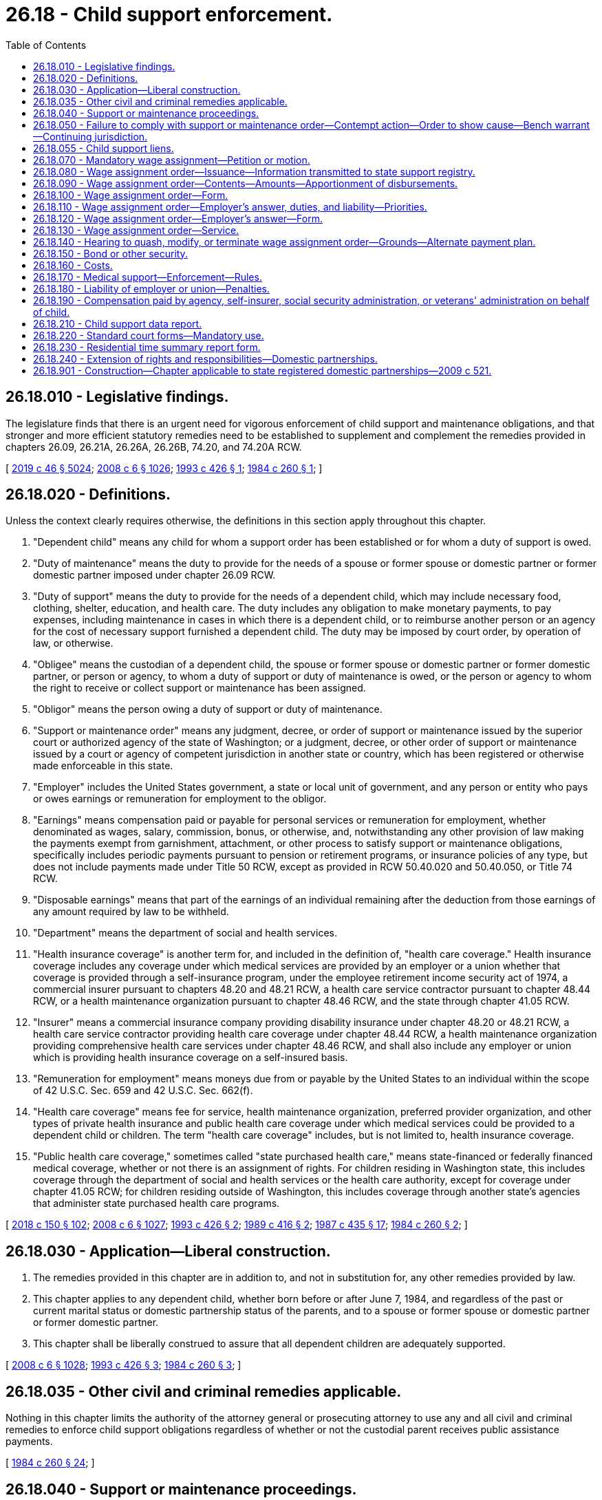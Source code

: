 = 26.18 - Child support enforcement.
:toc:

== 26.18.010 - Legislative findings.
The legislature finds that there is an urgent need for vigorous enforcement of child support and maintenance obligations, and that stronger and more efficient statutory remedies need to be established to supplement and complement the remedies provided in chapters 26.09, 26.21A, 26.26A, 26.26B, 74.20, and 74.20A RCW.

[ http://lawfilesext.leg.wa.gov/biennium/2019-20/Pdf/Bills/Session%20Laws/Senate/5333-S.SL.pdf?cite=2019%20c%2046%20§%205024[2019 c 46 § 5024]; http://lawfilesext.leg.wa.gov/biennium/2007-08/Pdf/Bills/Session%20Laws/House/3104-S2.SL.pdf?cite=2008%20c%206%20§%201026[2008 c 6 § 1026]; http://lawfilesext.leg.wa.gov/biennium/1993-94/Pdf/Bills/Session%20Laws/House/1760-S.SL.pdf?cite=1993%20c%20426%20§%201[1993 c 426 § 1]; http://leg.wa.gov/CodeReviser/documents/sessionlaw/1984c260.pdf?cite=1984%20c%20260%20§%201[1984 c 260 § 1]; ]

== 26.18.020 - Definitions.
Unless the context clearly requires otherwise, the definitions in this section apply throughout this chapter.

. "Dependent child" means any child for whom a support order has been established or for whom a duty of support is owed.

. "Duty of maintenance" means the duty to provide for the needs of a spouse or former spouse or domestic partner or former domestic partner imposed under chapter 26.09 RCW.

. "Duty of support" means the duty to provide for the needs of a dependent child, which may include necessary food, clothing, shelter, education, and health care. The duty includes any obligation to make monetary payments, to pay expenses, including maintenance in cases in which there is a dependent child, or to reimburse another person or an agency for the cost of necessary support furnished a dependent child. The duty may be imposed by court order, by operation of law, or otherwise.

. "Obligee" means the custodian of a dependent child, the spouse or former spouse or domestic partner or former domestic partner, or person or agency, to whom a duty of support or duty of maintenance is owed, or the person or agency to whom the right to receive or collect support or maintenance has been assigned.

. "Obligor" means the person owing a duty of support or duty of maintenance.

. "Support or maintenance order" means any judgment, decree, or order of support or maintenance issued by the superior court or authorized agency of the state of Washington; or a judgment, decree, or other order of support or maintenance issued by a court or agency of competent jurisdiction in another state or country, which has been registered or otherwise made enforceable in this state.

. "Employer" includes the United States government, a state or local unit of government, and any person or entity who pays or owes earnings or remuneration for employment to the obligor.

. "Earnings" means compensation paid or payable for personal services or remuneration for employment, whether denominated as wages, salary, commission, bonus, or otherwise, and, notwithstanding any other provision of law making the payments exempt from garnishment, attachment, or other process to satisfy support or maintenance obligations, specifically includes periodic payments pursuant to pension or retirement programs, or insurance policies of any type, but does not include payments made under Title 50 RCW, except as provided in RCW 50.40.020 and 50.40.050, or Title 74 RCW.

. "Disposable earnings" means that part of the earnings of an individual remaining after the deduction from those earnings of any amount required by law to be withheld.

. "Department" means the department of social and health services.

. "Health insurance coverage" is another term for, and included in the definition of, "health care coverage." Health insurance coverage includes any coverage under which medical services are provided by an employer or a union whether that coverage is provided through a self-insurance program, under the employee retirement income security act of 1974, a commercial insurer pursuant to chapters 48.20 and 48.21 RCW, a health care service contractor pursuant to chapter 48.44 RCW, or a health maintenance organization pursuant to chapter 48.46 RCW, and the state through chapter 41.05 RCW.

. "Insurer" means a commercial insurance company providing disability insurance under chapter 48.20 or 48.21 RCW, a health care service contractor providing health care coverage under chapter 48.44 RCW, a health maintenance organization providing comprehensive health care services under chapter 48.46 RCW, and shall also include any employer or union which is providing health insurance coverage on a self-insured basis.

. "Remuneration for employment" means moneys due from or payable by the United States to an individual within the scope of 42 U.S.C. Sec. 659 and 42 U.S.C. Sec. 662(f).

. "Health care coverage" means fee for service, health maintenance organization, preferred provider organization, and other types of private health insurance and public health care coverage under which medical services could be provided to a dependent child or children. The term "health care coverage" includes, but is not limited to, health insurance coverage.

. "Public health care coverage," sometimes called "state purchased health care," means state-financed or federally financed medical coverage, whether or not there is an assignment of rights. For children residing in Washington state, this includes coverage through the department of social and health services or the health care authority, except for coverage under chapter 41.05 RCW; for children residing outside of Washington, this includes coverage through another state's agencies that administer state purchased health care programs.

[ http://lawfilesext.leg.wa.gov/biennium/2017-18/Pdf/Bills/Session%20Laws/Senate/6334-S.SL.pdf?cite=2018%20c%20150%20§%20102[2018 c 150 § 102]; http://lawfilesext.leg.wa.gov/biennium/2007-08/Pdf/Bills/Session%20Laws/House/3104-S2.SL.pdf?cite=2008%20c%206%20§%201027[2008 c 6 § 1027]; http://lawfilesext.leg.wa.gov/biennium/1993-94/Pdf/Bills/Session%20Laws/House/1760-S.SL.pdf?cite=1993%20c%20426%20§%202[1993 c 426 § 2]; http://leg.wa.gov/CodeReviser/documents/sessionlaw/1989c416.pdf?cite=1989%20c%20416%20§%202[1989 c 416 § 2]; http://leg.wa.gov/CodeReviser/documents/sessionlaw/1987c435.pdf?cite=1987%20c%20435%20§%2017[1987 c 435 § 17]; http://leg.wa.gov/CodeReviser/documents/sessionlaw/1984c260.pdf?cite=1984%20c%20260%20§%202[1984 c 260 § 2]; ]

== 26.18.030 - Application—Liberal construction.
. The remedies provided in this chapter are in addition to, and not in substitution for, any other remedies provided by law.

. This chapter applies to any dependent child, whether born before or after June 7, 1984, and regardless of the past or current marital status or domestic partnership status of the parents, and to a spouse or former spouse or domestic partner or former domestic partner.

. This chapter shall be liberally construed to assure that all dependent children are adequately supported.

[ http://lawfilesext.leg.wa.gov/biennium/2007-08/Pdf/Bills/Session%20Laws/House/3104-S2.SL.pdf?cite=2008%20c%206%20§%201028[2008 c 6 § 1028]; http://lawfilesext.leg.wa.gov/biennium/1993-94/Pdf/Bills/Session%20Laws/House/1760-S.SL.pdf?cite=1993%20c%20426%20§%203[1993 c 426 § 3]; http://leg.wa.gov/CodeReviser/documents/sessionlaw/1984c260.pdf?cite=1984%20c%20260%20§%203[1984 c 260 § 3]; ]

== 26.18.035 - Other civil and criminal remedies applicable.
Nothing in this chapter limits the authority of the attorney general or prosecuting attorney to use any and all civil and criminal remedies to enforce child support obligations regardless of whether or not the custodial parent receives public assistance payments.

[ http://leg.wa.gov/CodeReviser/documents/sessionlaw/1984c260.pdf?cite=1984%20c%20260%20§%2024[1984 c 260 § 24]; ]

== 26.18.040 - Support or maintenance proceedings.
. A proceeding to enforce a duty of support or maintenance is commenced:

.. By filing a petition for an original action; or

.. By motion in an existing action or under an existing cause number.

. Venue for the action is in the superior court of the county where the dependent child resides or is present, where the obligor or obligee resides, or where the prior support or maintenance order was entered. The petition or motion may be filed by the obligee, the state, or any agency providing care or support to the dependent child. A filing fee shall not be assessed in cases brought on behalf of the state of Washington.

. The court retains continuing jurisdiction under this chapter until all duties of either support or maintenance, or both, of the obligor, including arrearages, have been satisfied.

[ http://lawfilesext.leg.wa.gov/biennium/2007-08/Pdf/Bills/Session%20Laws/House/3104-S2.SL.pdf?cite=2008%20c%206%20§%201029[2008 c 6 § 1029]; http://lawfilesext.leg.wa.gov/biennium/1993-94/Pdf/Bills/Session%20Laws/House/1760-S.SL.pdf?cite=1993%20c%20426%20§%204[1993 c 426 § 4]; http://leg.wa.gov/CodeReviser/documents/sessionlaw/1984c260.pdf?cite=1984%20c%20260%20§%204[1984 c 260 § 4]; ]

== 26.18.050 - Failure to comply with support or maintenance order—Contempt action—Order to show cause—Bench warrant—Continuing jurisdiction.
. If an obligor fails to comply with a support or maintenance order, a petition or motion may be filed without notice under RCW 26.18.040 to initiate a contempt action as provided in chapter 7.21 RCW. If the court finds there is reasonable cause to believe the obligor has failed to comply with a support or maintenance order, the court may issue an order to show cause requiring the obligor to appear at a certain time and place for a hearing, at which time the obligor may appear to show cause why the relief requested should not be granted. A copy of the petition or motion shall be served on the obligor along with the order to show cause.

. Service of the order to show cause shall be by personal service, or in the manner provided in the civil rules of superior court or applicable statute.

. If the order to show cause served upon the obligor included a warning that an arrest warrant could be issued for failure to appear, the court may issue a bench warrant for the arrest of the obligor if the obligor fails to appear on the return date provided in the order.

. If the obligor contends at the hearing that he or she lacked the means to comply with the support or maintenance order, the obligor shall establish that he or she exercised due diligence in seeking employment, in conserving assets, or otherwise in rendering himself or herself able to comply with the court's order.

. As provided in RCW 26.18.040, the court retains continuing jurisdiction under this chapter and may use a contempt action to enforce a support or maintenance order until the obligor satisfies all duties of support, including arrearages, that accrued pursuant to the support or maintenance order.

[ http://lawfilesext.leg.wa.gov/biennium/2007-08/Pdf/Bills/Session%20Laws/House/3104-S2.SL.pdf?cite=2008%20c%206%20§%201030[2008 c 6 § 1030]; http://lawfilesext.leg.wa.gov/biennium/1993-94/Pdf/Bills/Session%20Laws/House/1760-S.SL.pdf?cite=1993%20c%20426%20§%205[1993 c 426 § 5]; http://leg.wa.gov/CodeReviser/documents/sessionlaw/1989c373.pdf?cite=1989%20c%20373%20§%2022[1989 c 373 § 22]; http://leg.wa.gov/CodeReviser/documents/sessionlaw/1984c260.pdf?cite=1984%20c%20260%20§%205[1984 c 260 § 5]; ]

== 26.18.055 - Child support liens.
Child support debts, not paid when due, become liens by operation of law against all property of the debtor with priority of a secured creditor. This lien shall be separate and apart from, and in addition to, any other lien created by, or provided for, in this title. The lien attaches to all real and personal property of the debtor on the date of filing with the county auditor of the county in which the property is located. Liens filed by other states or jurisdictions that comply with the procedural rules for filing liens under chapter 65.04 RCW shall be accorded full faith and credit and are enforceable without judicial notice or hearing.

[ http://lawfilesext.leg.wa.gov/biennium/1999-00/Pdf/Bills/Session%20Laws/House/2579.SL.pdf?cite=2000%20c%2086%20§%201[2000 c 86 § 1]; http://lawfilesext.leg.wa.gov/biennium/1997-98/Pdf/Bills/Session%20Laws/House/3901.SL.pdf?cite=1997%20c%2058%20§%20942[1997 c 58 § 942]; ]

== 26.18.070 - Mandatory wage assignment—Petition or motion.
. A petition or motion seeking a mandatory wage assignment in an action under RCW 26.18.040 may be filed by an obligee if the obligor is:

.. Subject to a support order allowing immediate income withholding; or

.. More than fifteen days past due in child support or maintenance payments in an amount equal to or greater than the obligation payable for one month.

. The petition or motion shall include a sworn statement by the obligee, stating the facts authorizing the issuance of the wage assignment order, including:

.. That the obligor, stating his or her name and residence, is:

... Subject to a support order allowing immediate income withholding; or

... More than fifteen days past due in child support or maintenance payments in an amount equal to or greater than the obligation payable for one month;

.. A description of the terms of the order requiring payment of support or maintenance, and the amount past due, if any;

.. The name and address of the obligor's employer;

.. That notice by personal service or any form of mail requiring a return receipt, has been provided to the obligor at least fifteen days prior to the obligee seeking a mandatory wage assignment, unless the order for support or maintenance states that the obligee may seek a mandatory wage assignment without notice to the obligor; and

.. In cases not filed by the state, whether the obligee has received public assistance from any source and, if the obligee has received public assistance, that the department of social and health services has been notified in writing of the pending action.

. If the court in which a mandatory wage assignment is sought does not already have a copy of the support or maintenance order in the court file, then the obligee shall attach a copy of the support or maintenance order to the petition or motion seeking the wage assignment.

[ http://lawfilesext.leg.wa.gov/biennium/2007-08/Pdf/Bills/Session%20Laws/House/3104-S2.SL.pdf?cite=2008%20c%206%20§%201031[2008 c 6 § 1031]; http://lawfilesext.leg.wa.gov/biennium/1993-94/Pdf/Bills/Session%20Laws/House/2488-S.SL.pdf?cite=1994%20c%20230%20§%203[1994 c 230 § 3]; http://lawfilesext.leg.wa.gov/biennium/1993-94/Pdf/Bills/Session%20Laws/House/1760-S.SL.pdf?cite=1993%20c%20426%20§%206[1993 c 426 § 6]; http://leg.wa.gov/CodeReviser/documents/sessionlaw/1987c435.pdf?cite=1987%20c%20435%20§%2018[1987 c 435 § 18]; http://leg.wa.gov/CodeReviser/documents/sessionlaw/1984c260.pdf?cite=1984%20c%20260%20§%207[1984 c 260 § 7]; ]

== 26.18.080 - Wage assignment order—Issuance—Information transmitted to state support registry.
. Upon receipt of a petition or motion seeking a mandatory wage assignment that complies with RCW 26.18.070, the court shall issue a wage assignment order, as provided in RCW 26.18.100 and including the information required in RCW 26.18.090(1), directed to the employer, and commanding the employer to answer the order on the forms served with the order that comply with RCW 26.18.120 within twenty days after service of the order upon the employer.

. The clerk of the court shall forward a copy of the mandatory wage assignment order, a true and correct copy of the support orders in the court file, and a statement containing the obligee's address and social security number shall be forwarded to the Washington state support registry within five days of the entry of the order.

[ http://leg.wa.gov/CodeReviser/documents/sessionlaw/1987c435.pdf?cite=1987%20c%20435%20§%2019[1987 c 435 § 19]; http://leg.wa.gov/CodeReviser/documents/sessionlaw/1984c260.pdf?cite=1984%20c%20260%20§%208[1984 c 260 § 8]; ]

== 26.18.090 - Wage assignment order—Contents—Amounts—Apportionment of disbursements.
. The wage assignment order in RCW 26.18.080 shall include:

.. The maximum amount of current support or maintenance, if any, to be withheld from the obligor's earnings each month, or from each earnings disbursement; and

.. The total amount of the arrearage or reimbursement judgment previously entered by the court, if any, together with interest, if any.

. The total amount to be withheld from the obligor's earnings each month, or from each earnings disbursement, shall not exceed fifty percent of the disposable earnings of the obligor. If the amounts to be paid toward the arrearage are specified in the support or maintenance order, then the maximum amount to be withheld is the sum of: Either the current support or maintenance ordered, or both; and the amount ordered to be paid toward the arrearage, or fifty percent of the disposable earnings of the obligor, whichever is less.

. The provisions of RCW 6.27.150 do not apply to wage assignments for child support or maintenance authorized under this chapter, but fifty percent of the disposable earnings of the obligor are exempt, and may be disbursed to the obligor.

. If an obligor is subject to two or more attachments for child support on account of different obligees, the employer shall, if the nonexempt portion of the obligor's earnings is not sufficient to respond fully to all the attachments, apportion the obligor's nonexempt disposable earnings between or among the various obligees equally. Any obligee may seek a court order reapportioning the obligor's nonexempt disposable earnings upon notice to all interested obligees. Notice shall be by personal service, or in the manner provided by the civil rules of superior court or applicable statute.

. If an obligor is subject to two or more attachments for maintenance on account of different obligees, the employer shall, if the nonexempt portion of the obligor's earnings is not sufficient to respond fully to all the attachments, apportion the obligor's nonexempt disposable earnings between or among the various obligees equally. An obligee may seek a court order reapportioning the obligor's nonexempt disposable earnings upon notice to all interested obligees. Notice shall be by personal service, or in the manner provided by the civil rules of superior court or applicable statute.

[ http://lawfilesext.leg.wa.gov/biennium/2007-08/Pdf/Bills/Session%20Laws/House/3104-S2.SL.pdf?cite=2008%20c%206%20§%201032[2008 c 6 § 1032]; http://lawfilesext.leg.wa.gov/biennium/1993-94/Pdf/Bills/Session%20Laws/House/1760-S.SL.pdf?cite=1993%20c%20426%20§%207[1993 c 426 § 7]; http://leg.wa.gov/CodeReviser/documents/sessionlaw/1984c260.pdf?cite=1984%20c%20260%20§%209[1984 c 260 § 9]; ]

== 26.18.100 - Wage assignment order—Form.
The wage assignment order shall be substantially in the following form:

IN THE SUPERIOR COURT OF THESTATE OF WASHINGTON IN AND FOR THECOUNTY OF  . . . . . . . . .. . . . . . . . . . . . , ObligeeNo.  . . . . vs.  . . . . . . . . . . . . ,WAGE ASSIGNMENTObligorORDER. . . . . . . . . . . . , Employer THE STATE OF WASHINGTON TO: . . . . EmployerAND TO: . . . .Obligor

IN THE SUPERIOR COURT OF THE

STATE OF WASHINGTON IN AND FOR THE

COUNTY OF  . . . . . . . . .

. . . . . . . . . . . . ,

 

Obligee

No.  . . . .

 

vs.

 

 

. . . . . . . . . . . . ,

WAGE ASSIGNMENT

Obligor

ORDER

. . . . . . . . . . . . ,

 

Employer

 

THE STATE OF WASHINGTON TO: . . . .

 

Employer

AND TO: . . . .

Obligor

The above-named obligee claims that the above-named obligor is subject to a support order requiring immediate income withholding or is more than fifteen days past due in either child support or maintenance payments, or both, in an amount equal to or greater than the child support or maintenance payable for one month. The amount of the accrued child support or maintenance debt as of this date is . . . . . . dollars, the amount of arrearage payments specified in the support or maintenance order (if applicable) is . . . . . . dollars per . . . . . ., and the amount of the current and continuing support or maintenance obligation under the order is . . . . . . dollars per . . . . . .

You are hereby commanded to answer this order by filling in the attached form according to the instructions, and you must mail or deliver the original of the answer to the court, one copy to the Washington state support registry, one copy to the obligee or obligee's attorney, and one copy to the obligor within twenty days after service of this wage assignment order upon you.

If you possess any earnings or other remuneration for employment due and owing to the obligor, then you shall do as follows:

. Withhold from the obligor's earnings or remuneration each month, or from each regular earnings disbursement, the lesser of:

.. The sum of the accrued support or maintenance debt and the current support or maintenance obligation;

.. The sum of the specified arrearage payment amount and the current support or maintenance obligation; or

.. Fifty percent of the disposable earnings or remuneration of the obligor.

. The total amount withheld above is subject to the wage assignment order, and all other sums may be disbursed to the obligor.

. Upon receipt of this wage assignment order you shall make immediate deductions from the obligor's earnings or remuneration and remit to the Washington state support registry or other address specified below the proper amounts within five working days of each regular pay interval.

You shall continue to withhold the ordered amounts from nonexempt earnings or remuneration of the obligor until notified by:

.. The court that the wage assignment has been modified or terminated; or

.. The addressee specified in the wage assignment order under this section that the accrued child support or maintenance debt has been paid.

You shall promptly notify the court and the addressee specified in the wage assignment order under this section if and when the employee is no longer employed by you, or if the obligor no longer receives earnings or remuneration from you. If you no longer employ the employee, the wage assignment order shall remain in effect until you are no longer in possession of any earnings or remuneration owed to the employee.

You shall deliver the withheld earnings or remuneration to the Washington state support registry or other address stated below within five working days of each regular pay interval.

You shall deliver a copy of this order to the obligor as soon as is reasonably possible. This wage assignment order has priority over any other wage assignment or garnishment, except for another wage assignment or garnishment for child support or maintenance, or order to withhold or deliver under chapter 74.20A RCW.

WHETHER OR NOT YOU OWE ANYTHING TO THE OBLIGOR, YOUR FAILURE TO ANSWER AS REQUIRED MAY MAKE YOU LIABLE FOR THE AMOUNT OF SUPPORT MONEYS THAT SHOULD HAVE BEEN WITHHELD FROM THE OBLIGOR'S EARNINGS OR SUBJECT TO CONTEMPT OF COURT.

NOTICE TO OBLIGOR: YOU HAVE A RIGHT TO REQUEST A HEARING IN THE SUPERIOR COURT THAT ISSUED THIS WAGE ASSIGNMENT ORDER, TO REQUEST THAT THE COURT QUASH, MODIFY, OR TERMINATE THE WAGE ASSIGNMENT ORDER. REGARDLESS OF THE FACT THAT YOUR WAGES ARE BEING WITHHELD PURSUANT TO THIS ORDER, YOU MAY HAVE SUSPENDED OR NOT RENEWED A PROFESSIONAL, DRIVER'S, OR OTHER LICENSE IF YOU ACCRUE CHILD SUPPORT ARREARAGES TOTALING MORE THAN SIX MONTHS OF CHILD SUPPORT PAYMENTS OR FAIL TO MAKE PAYMENTS TOWARDS A SUPPORT ARREARAGE IN AN AMOUNT THAT EXCEEDS SIX MONTHS OF PAYMENTS.

DATED THIS . . . . day of . . . ., (year) . . . .

. . . .. . . .Obligee,or obligee's attorneyJudge/Court CommissionerSend withheld payments to:  . . . . . . . . . . . . . . . .

. . . .

. . . .

Obligee,

or obligee's attorney

Judge/Court Commissioner

Send withheld payments to:

 

 

. . . .

 

. . . .

 

. . . .

 

. . . .

[ http://lawfilesext.leg.wa.gov/biennium/2015-16/Pdf/Bills/Session%20Laws/House/2359-S.SL.pdf?cite=2016%20c%20202%20§%2024[2016 c 202 § 24]; http://lawfilesext.leg.wa.gov/biennium/2007-08/Pdf/Bills/Session%20Laws/House/3104-S2.SL.pdf?cite=2008%20c%206%20§%201033[2008 c 6 § 1033]; http://lawfilesext.leg.wa.gov/biennium/1997-98/Pdf/Bills/Session%20Laws/House/2732.SL.pdf?cite=1998%20c%2077%20§%201[1998 c 77 § 1]; http://lawfilesext.leg.wa.gov/biennium/1997-98/Pdf/Bills/Session%20Laws/House/1687-S2.SL.pdf?cite=1997%20c%20296%20§%2010[1997 c 296 § 10]; http://lawfilesext.leg.wa.gov/biennium/1997-98/Pdf/Bills/Session%20Laws/House/3901.SL.pdf?cite=1997%20c%2058%20§%20889[1997 c 58 § 889]; http://lawfilesext.leg.wa.gov/biennium/1993-94/Pdf/Bills/Session%20Laws/House/2488-S.SL.pdf?cite=1994%20c%20230%20§%204[1994 c 230 § 4]; http://lawfilesext.leg.wa.gov/biennium/1993-94/Pdf/Bills/Session%20Laws/House/1760-S.SL.pdf?cite=1993%20c%20426%20§%208[1993 c 426 § 8]; http://lawfilesext.leg.wa.gov/biennium/1991-92/Pdf/Bills/Session%20Laws/Senate/5120-S2.SL.pdf?cite=1991%20c%20367%20§%2020[1991 c 367 § 20]; http://leg.wa.gov/CodeReviser/documents/sessionlaw/1989c416.pdf?cite=1989%20c%20416%20§%2010[1989 c 416 § 10]; http://leg.wa.gov/CodeReviser/documents/sessionlaw/1987c435.pdf?cite=1987%20c%20435%20§%2020[1987 c 435 § 20]; http://leg.wa.gov/CodeReviser/documents/sessionlaw/1984c260.pdf?cite=1984%20c%20260%20§%2010[1984 c 260 § 10]; ]

== 26.18.110 - Wage assignment order—Employer's answer, duties, and liability—Priorities.
. An employer upon whom service of a wage assignment order has been made shall answer the order by sworn affidavit within twenty days after the date of service. The answer shall state whether the obligor is employed by or receives earnings or other remuneration from the employer, whether the employer will honor the wage assignment order, and whether there are either multiple child support or maintenance attachments, or both, against the obligor.

. If the employer possesses any earnings or remuneration due and owing to the obligor, the earnings subject to the wage assignment order shall be withheld immediately upon receipt of the wage assignment order. The withheld earnings shall be delivered to the Washington state support registry or, if the wage assignment order is to satisfy a duty of maintenance, to the addressee specified in the assignment within five working days of each regular pay interval.

. The employer shall continue to withhold the ordered amounts from nonexempt earnings or remuneration of the obligor until notified by:

.. The court that the wage assignment has been modified or terminated; or

.. The Washington state support registry or obligee that the accrued child support or maintenance debt has been paid, provided the wage assignment order contains the language set forth under RCW 26.18.100(3)(b). The employer shall promptly notify the addressee specified in the assignment when the employee is no longer employed. If the employer no longer employs the employee, the wage assignment order shall remain in effect for one year after the employee has left the employment or the employer has been in possession of any earnings or remuneration owed to the employee, whichever is later. The employer shall continue to hold the wage assignment order during that period. If the employee returns to the employer's employment during the one-year period the employer shall immediately begin to withhold the employee's earnings or remuneration according to the terms of the wage assignment order. If the employee has not returned within one year, the wage assignment shall cease to have effect at the expiration of the one-year period, unless the employer continues to owe remuneration for employment to the obligor.

. The employer may deduct a processing fee from the remainder of the employee's earnings after withholding under the wage assignment order, even if the remainder is exempt under RCW 26.18.090. The processing fee may not exceed (a) ten dollars for the first disbursement made by the employer to the Washington state support registry; and (b) one dollar for each subsequent disbursement to the clerk.

. An order for wage assignment for support for a dependent child entered under this chapter shall have priority over any other wage assignment or garnishment, except for another wage assignment or garnishment for child support, or order to withhold and deliver under chapter 74.20A RCW. An order for wage assignment for spousal maintenance entered under this chapter shall have priority over any other wage assignment or garnishment, except for a wage assignment, garnishment, or order to withhold and deliver under chapter 74.20A RCW for support of a dependent child, and except for another wage assignment or garnishment for maintenance.

. An employer who fails to withhold earnings as required by a wage assignment issued under this chapter may be held liable to the obligee for one hundred percent of the support or maintenance debt, or the amount of support or maintenance moneys that should have been withheld from the employee's earnings whichever is the lesser amount, if the employer:

.. Fails or refuses, after being served with a wage assignment order, to deduct and promptly remit from the unpaid earnings the amounts of money required in the order;

.. Fails or refuses to submit an answer to the notice of wage assignment after being served; or

.. Is unwilling to comply with the other requirements of this section.

Liability may be established in superior court. Awards in superior court shall include costs, interest under RCW 19.52.020 and 4.56.110, and reasonable attorneys' fees.

. No employer who complies with a wage assignment issued under this chapter may be liable to the employee for wrongful withholding.

. No employer may discharge, discipline, or refuse to hire an employee because of the entry or service of a wage assignment issued and executed under this chapter. If an employer discharges, disciplines, or refuses to hire an employee in violation of this section, the employee or person shall have a cause of action against the employer. The employer shall be liable for double the amount of damages suffered as a result of the violation and for costs and reasonable attorneys' fees, and shall be subject to a civil penalty of not more than two thousand five hundred dollars for each violation. The employer may also be ordered to hire, rehire, or reinstate the aggrieved individual.

. For wage assignments payable to the Washington state support registry, an employer may combine amounts withheld from various employees into a single payment to the Washington state support registry, if the payment includes a listing of the amounts attributable to each employee and other information as required by the registry.

. An employer shall deliver a copy of the wage assignment order to the obligor as soon as is reasonably possible.

[ http://lawfilesext.leg.wa.gov/biennium/2007-08/Pdf/Bills/Session%20Laws/House/3104-S2.SL.pdf?cite=2008%20c%206%20§%201034[2008 c 6 § 1034]; http://lawfilesext.leg.wa.gov/biennium/1997-98/Pdf/Bills/Session%20Laws/House/2732.SL.pdf?cite=1998%20c%2077%20§%202[1998 c 77 § 2]; http://lawfilesext.leg.wa.gov/biennium/1993-94/Pdf/Bills/Session%20Laws/House/2488-S.SL.pdf?cite=1994%20c%20230%20§%205[1994 c 230 § 5]; http://lawfilesext.leg.wa.gov/biennium/1993-94/Pdf/Bills/Session%20Laws/House/1760-S.SL.pdf?cite=1993%20c%20426%20§%209[1993 c 426 § 9]; http://lawfilesext.leg.wa.gov/biennium/1991-92/Pdf/Bills/Session%20Laws/Senate/5120-S2.SL.pdf?cite=1991%20c%20367%20§%2021[1991 c 367 § 21]; http://leg.wa.gov/CodeReviser/documents/sessionlaw/1989c416.pdf?cite=1989%20c%20416%20§%2011[1989 c 416 § 11]; http://leg.wa.gov/CodeReviser/documents/sessionlaw/1987c435.pdf?cite=1987%20c%20435%20§%2021[1987 c 435 § 21]; http://leg.wa.gov/CodeReviser/documents/sessionlaw/1984c260.pdf?cite=1984%20c%20260%20§%2011[1984 c 260 § 11]; ]

== 26.18.120 - Wage assignment order—Employer's answer—Form.
The answer of the employer shall be made on forms, served on the employer with the wage assignment order, substantially as follows:

IN THE SUPERIOR COURT OF THESTATE OF WASHINGTON IN AND FOR THECOUNTY OF  . . . . . . . . . . . . . . . . . . . . .No.  . . . . . . . . . . . .Obligee  vs.ANSWER . . . . . . . . . . . .TO WAGEObligorASSIGNMENT ORDER . . . . . . . . . . . . Employer 1. At the time of the service of the wage assignment order on the employer, was the above-named obligor employed by or receiving earnings or other remuneration for employment from the employer?Yes  . . . . . .  No  . . . . . . (check one).2. Are there any other attachments for child support or maintenance currently in effect against the obligor?Yes  . . . . . . No  . . . . . . (check one).3. If the answer to question one is yes and the employer cannot comply with the wage assignment order, provide an explanation: I declare under penalty of perjury under the laws of the state of Washington that the foregoing is true and correct.. . . .. . . .Signature of employerDate and place . . . .. . . .. . . .Signature of personAddress for future noticeanswering for employerto employer. . . . Connection with employer

IN THE SUPERIOR COURT OF THE

STATE OF WASHINGTON IN AND FOR THE

COUNTY OF  . . . . . . . . .

 . . . . . . . . . . . .

No.  . . . . . . . . . . . .

Obligee

 

 

vs.

ANSWER

 . . . . . . . . . . . .

TO WAGE

Obligor

ASSIGNMENT ORDER

 . . . . . . . . . . . .

 

Employer

 

1. At the time of the service of the wage assignment order on the employer, was the above-named obligor employed by or receiving earnings or other remuneration for employment from the employer?

Yes  . . . . . .  No  . . . . . . (check one).

2. Are there any other attachments for child support or maintenance currently in effect against the obligor?

Yes  . . . . . . No  . . . . . . (check one).

3. If the answer to question one is yes and the employer cannot comply with the wage assignment order, provide an explanation:

 

I declare under penalty of perjury under the laws of the state of Washington that the foregoing is true and correct.

. . . .

. . . .

Signature of employer

Date and place

 

. . . .

. . . .

. . . .

Signature of person

Address for future notice

answering for employer

to employer

. . . .

 

Connection with employer

[ http://lawfilesext.leg.wa.gov/biennium/2007-08/Pdf/Bills/Session%20Laws/House/3104-S2.SL.pdf?cite=2008%20c%206%20§%201035[2008 c 6 § 1035]; http://lawfilesext.leg.wa.gov/biennium/1993-94/Pdf/Bills/Session%20Laws/House/1760-S.SL.pdf?cite=1993%20c%20426%20§%2010[1993 c 426 § 10]; http://leg.wa.gov/CodeReviser/documents/sessionlaw/1984c260.pdf?cite=1984%20c%20260%20§%2012[1984 c 260 § 12]; ]

== 26.18.130 - Wage assignment order—Service.
. Service of the wage assignment order on the employer is invalid unless it is served with five answer forms in substantial conformance with RCW 26.18.120, together with stamped envelopes addressed to, respectively, the clerk of the court where the order was issued, the Washington state support registry, the obligee's attorney or the obligee, and the obligor. The obligee shall also include an extra copy of the wage assignment order for the employer to deliver to the obligor. Service on the employer shall be in person or by any form of mail requiring a return receipt.

. On or before the date of service of the wage assignment order on the employer, the obligee shall mail or cause to be mailed by certified mail a copy of the wage assignment order to the obligor at the obligor's last known post office address; or, in the alternative, a copy of the wage assignment order shall be served on the obligor in the same manner as a summons in a civil action on, before, or within two days after the date of service of the order on the employer. This requirement is not jurisdictional, but if the copy is not mailed or served as this subsection provides, or if any irregularity appears with respect to the mailing or service, the superior court, in its discretion, may quash the wage assignment order, upon motion of the obligor promptly made and supported by an affidavit showing that the obligor has suffered substantial injury due to the failure to mail or serve the copy.

[ http://leg.wa.gov/CodeReviser/documents/sessionlaw/1987c435.pdf?cite=1987%20c%20435%20§%2022[1987 c 435 § 22]; http://leg.wa.gov/CodeReviser/documents/sessionlaw/1984c260.pdf?cite=1984%20c%20260%20§%2013[1984 c 260 § 13]; ]

== 26.18.140 - Hearing to quash, modify, or terminate wage assignment order—Grounds—Alternate payment plan.
. Except as provided in subsection (2) of this section, in a hearing to quash, modify, or terminate the wage assignment order, the court may grant relief only upon a showing that the wage assignment order causes extreme hardship or substantial injustice. Satisfaction by the obligor of all past due payments subsequent to the issuance of the wage assignment order is not grounds to quash, modify, or terminate the wage assignment order. If a wage assignment order has been in operation for twelve consecutive months and the obligor's support or maintenance obligation is current, the court may terminate the order upon motion of the obligor unless the obligee can show good cause as to why the wage assignment order should remain in effect.

. The court may enter an order delaying, modifying, or terminating the wage assignment order and order the obligor to make payments directly to the obligee as provided in RCW 26.23.050(2).

[ http://lawfilesext.leg.wa.gov/biennium/2007-08/Pdf/Bills/Session%20Laws/House/3104-S2.SL.pdf?cite=2008%20c%206%20§%201036[2008 c 6 § 1036]; http://lawfilesext.leg.wa.gov/biennium/1993-94/Pdf/Bills/Session%20Laws/House/2488-S.SL.pdf?cite=1994%20c%20230%20§%206[1994 c 230 § 6]; http://lawfilesext.leg.wa.gov/biennium/1993-94/Pdf/Bills/Session%20Laws/House/1760-S.SL.pdf?cite=1993%20c%20426%20§%2011[1993 c 426 § 11]; http://lawfilesext.leg.wa.gov/biennium/1991-92/Pdf/Bills/Session%20Laws/Senate/5120-S2.SL.pdf?cite=1991%20c%20367%20§%2022[1991 c 367 § 22]; http://leg.wa.gov/CodeReviser/documents/sessionlaw/1984c260.pdf?cite=1984%20c%20260%20§%2014[1984 c 260 § 14]; ]

== 26.18.150 - Bond or other security.
. In any action to enforce a support or maintenance order under Title 26 RCW, the court may, in its discretion, order a parent obligated to pay support for a minor child or person owing a duty of maintenance to post a bond or other security with the court. The bond or other security shall be in the amount of support or maintenance due for a two-year period. The bond or other security is subject to approval by the court. The bond shall include the name and address of the issuer. If the bond is canceled, any person issuing a bond under this section shall notify the court and the person entitled to receive payment under the order.

. If the obligor fails to make payments as required under the court order, the person entitled to receive payment may recover on the bond or other security in the existing proceeding. The court may, after notice and hearing, increase the amount of the bond or other security. Failure to comply with the court's order to obtain and maintain a bond or other security may be treated as contempt of court.

[ http://lawfilesext.leg.wa.gov/biennium/2007-08/Pdf/Bills/Session%20Laws/House/3104-S2.SL.pdf?cite=2008%20c%206%20§%201037[2008 c 6 § 1037]; http://lawfilesext.leg.wa.gov/biennium/1993-94/Pdf/Bills/Session%20Laws/House/1760-S.SL.pdf?cite=1993%20c%20426%20§%2012[1993 c 426 § 12]; http://leg.wa.gov/CodeReviser/documents/sessionlaw/1984c260.pdf?cite=1984%20c%20260%20§%2015[1984 c 260 § 15]; ]

== 26.18.160 - Costs.
In any action to enforce a support or maintenance order under this chapter, the prevailing party is entitled to a recovery of costs, including an award for reasonable attorney fees. An obligor may not be considered a prevailing party under this section unless the obligee has acted in bad faith in connection with the proceeding in question.

[ http://lawfilesext.leg.wa.gov/biennium/1993-94/Pdf/Bills/Session%20Laws/House/1760-S.SL.pdf?cite=1993%20c%20426%20§%2013[1993 c 426 § 13]; http://leg.wa.gov/CodeReviser/documents/sessionlaw/1984c260.pdf?cite=1984%20c%20260%20§%2025[1984 c 260 § 25]; ]

== 26.18.170 - Medical support—Enforcement—Rules.
. Whenever a parent has been ordered to provide medical support for a dependent child, the department or the other parent may seek enforcement of the medical support as provided under this section.

.. If the obligated parent provides proof that he or she provides accessible health care coverage for the child, that parent has satisfied his or her obligation to provide health care coverage.

.. If the obligated parent does not provide proof of coverage, either the department or the other parent may take appropriate action as provided in this section to enforce the obligation.

. An obligated parent may satisfy his or her health care coverage obligation by enrolling the child in public health care coverage, but that parent is also required to provide accessible health insurance coverage for the child if it is available at no cost through the parent's employer or union.

. The fact that one parent enrolled the child in public health care coverage does not satisfy the other parent's health care coverage obligation unless the support order provides otherwise. A parent may satisfy the obligation to provide health care coverage by:

.. First enrolling the child in available and accessible health insurance coverage through the parent's employer or union if such coverage is available for no more than twenty-five percent of the parent's basic support obligation;

.. If there is no accessible health insurance coverage for the child available through the parent's employer or union, contributing a proportionate share of any premium paid by the other parent or the state for public health care coverage for the child.

. The department may attempt to enforce a parent's obligation to provide health insurance coverage for the dependent child. If health insurance coverage is not available through the parent's employment or union at a cost not to exceed twenty-five percent of the parent's basic support obligation, or as otherwise provided in the support order, the department may enforce any monthly payment toward the premium ordered to be provided under RCW 26.09.105 or 74.20A.300.

. A parent seeking to enforce another parent's monthly payment toward the premium under RCW 26.09.105 may:

.. Apply for support enforcement services from the division of child support as provided by rule; or

.. Take action on his or her own behalf by:

... Filing a motion in the underlying superior court action; or

... Initiating an action in superior court to determine the amount owed by the obligated parent, if there is not already an underlying superior court action.

. [Empty]
.. The department may serve a notice of support owed under RCW 26.23.110 on a parent to determine the amount of that parent's monthly payment toward the premium.

.. Whether or not the child receives temporary assistance for needy families or medicaid, the department may enforce the responsible parent's monthly payment toward the premium. When the child receives public health care coverage for which there is an assignment, the department may disburse amounts collected to the custodial parent to be used for the medical costs of the child or the department may retain amounts collected and apply them toward the cost of providing the child's state-financed medical coverage. The department may disregard monthly payments toward the premium which are passed through to the family in accordance with federal law.

. [Empty]
.. If the order to provide health insurance coverage contains language notifying the parent ordered to provide coverage that failure to provide such coverage or proof that such coverage is unavailable may result in direct enforcement of the order and orders payments through, or has been submitted to, the Washington state support registry for enforcement, then the department may, without further notice to the parent, send a national medical support notice pursuant to 42 U.S.C. Sec. 666(a)(19), and sections 401 (e) and (f) of the federal child support and performance incentive act of 1998 to the parent's employer or union. The notice shall be served:

... By regular mail;

... In the manner prescribed for the service of a summons in a civil action;

... By certified mail, return receipt requested; or

... By electronic means if there is an agreement between the secretary of the department and the person, firm, corporation, association, political subdivision, department of the state, or agency, subdivision, or instrumentality of the United States to accept service by electronic means.

.. The notice shall require the employer or union to enroll the child in the health insurance plan as provided in subsection (10) of this section.

.. The returned part A of the national medical support notice to the division of child support by the employer constitutes proof of service of the notice in the case where the notice was served by regular mail.

. Upon receipt of a national medical support notice from a child support agency operating under Title IV-D of the federal social security act:

.. The parent's employer or union shall comply with the provisions of the notice, including meeting response time frames and withholding requirements required under part A of the notice;

.. The parent's employer or union shall also be responsible for complying with forwarding part B of the notice to the child's plan administrator, if required by the notice;

.. The plan administrator is responsible for complying with the provisions of the notice.

. If the parent's order to provide health insurance coverage does not order payments through, and has not been submitted to, the Washington state support registry for enforcement:

.. The parent seeking enforcement may, without further notice to the obligated parent, send a certified copy of the order requiring health insurance coverage to the parent's employer or union by certified mail, return receipt requested; and

.. The parent seeking enforcement shall attach a notarized statement to the order declaring that the order is the latest order addressing coverage entered by the court and require the employer or union to enroll the child in the health insurance plan as provided in subsection (10) of this section.

. Upon receipt of an order that provides for health insurance coverage:

.. The parent's employer or union shall answer the party who sent the order within twenty days and confirm that the child:

... Has been enrolled in the health insurance plan;

... Will be enrolled; or

... Cannot be covered, stating the reasons why such coverage cannot be provided;

.. The employer or union shall withhold any required premium from the parent's income or wages;

.. If more than one plan is offered by the employer or union, and each plan may be extended to cover the child, then the child shall be enrolled in the parent's plan. If the parent's plan does not provide coverage which is accessible to the child, the child shall be enrolled in the least expensive plan otherwise available to the parent;

.. The employer or union shall provide information about the name of the health insurance coverage provider or issuer and the extent of coverage available to the parent and shall make available any necessary claim forms or enrollment membership cards.

. If the order for coverage contains no language notifying either or both parents that failure to provide health insurance coverage or proof that such coverage is unavailable may result in direct enforcement of the order, the department or the parent seeking enforcement may serve a written notice of intent to enforce the order on the obligated parent by certified mail, return receipt requested, or by personal service. If the parent required to provide medical support fails to provide written proof that such coverage has been obtained or applied for or fails to provide proof that such coverage is unavailable within twenty days of service of the notice, the department or the parent seeking enforcement may proceed to enforce the order directly as provided in subsection (7) of this section.

. If the parent ordered to provide health insurance coverage elects to provide coverage that will not be accessible to the child because of geographic or other limitations when accessible coverage is otherwise available, the department or the parent seeking enforcement may serve a written notice of intent to purchase health insurance coverage on the obligated parent by certified mail, return receipt requested. The notice shall also specify the type and cost of coverage.

. If the department serves a notice under subsection (12) of this section the parent required to provide medical support shall, within twenty days of the date of service:

.. File an application for an adjudicative proceeding; or

.. Provide written proof to the department that the obligated parent has either applied for, or obtained, coverage accessible to the child.

. If the parent seeking enforcement serves a notice under subsection (12) of this section, within twenty days of the date of service the parent required to provide medical support shall provide written proof to the parent seeking enforcement that he or she has either applied for, or obtained, coverage accessible to the child.

. If the parent required to provide medical support fails to respond to a notice served under subsection (12) of this section to the party who served the notice, the party who served the notice may purchase the health insurance coverage specified in the notice directly.

.. If the obligated parent is the responsible parent, the amount of the monthly premium shall be added to the support debt and be collectible without further notice.

.. If the obligated parent is the custodial parent, the responsible parent may file an application for enforcement services and ask the department to establish and enforce the custodial parent's obligation.

.. The amount of the monthly premium may be collected or accrued until the parent required to provide medical support provides proof of the required coverage.

. The signature of the parent seeking enforcement or of a department employee shall be a valid authorization to the coverage provider or issuer for purposes of processing a payment to the child's health services provider. An order for health insurance coverage shall operate as an assignment of all benefit rights to the parent seeking enforcement or to the child's health services provider, and in any claim against the coverage provider or issuer, the parent seeking enforcement or his or her assignee shall be subrogated to the rights of the parent obligated to provide medical support for the child. Notwithstanding the provisions of this section regarding assignment of benefits, this section shall not require a health care service contractor authorized under chapter 48.44 RCW or a health maintenance organization authorized under chapter 48.46 RCW to deviate from their contractual provisions and restrictions regarding reimbursement for covered services. If the coverage is terminated, the employer shall mail a notice of termination to the department or the parent seeking enforcement at that parent's last known address within thirty days of the termination date.

. This section shall not be construed to limit the right of the parents or parties to the support order to bring an action in superior court at any time to enforce, modify, or clarify the original support order.

. Where a child does not reside in the issuer's service area, an issuer shall cover no less than urgent and emergent care. Where the issuer offers broader coverage, whether by policy or reciprocal agreement, the issuer shall provide such coverage to any child otherwise covered that does not reside in the issuer's service area.

. If a parent required to provide medical support fails to pay his or her portion, determined under RCW 26.19.080, of any premium, deductible, copay, or uninsured medical expense incurred on behalf of the child, pursuant to a child support order, the department or the parent seeking reimbursement of medical expenses may enforce collection of the obligated parent's portion of the premium, deductible, copay, or uninsured medical expense incurred on behalf of the child.

.. If the department is enforcing the order and the responsible parent is the obligated parent, the obligated parent's portion of the premium, deductible, copay, or uninsured medical expenses incurred on behalf of the child added to the support debt and be collectible without further notice, following the reduction of the expenses to a sum certain either in a court order or by the department, pursuant to RCW 26.23.110.

.. If the custodial parent is the obligated parent, the responsible parent may file an application for enforcement services and ask the department to establish and enforce the custodial parent's obligation.

. As used in this section:

.. "Accessible" means health insurance coverage which provides primary care services to the child or children with reasonable effort by the custodian.

.. "Cash medical support" means a combination of: (i) A parent's monthly payment toward the premium paid for coverage by either the other parent or the state, which represents the obligated parent's proportionate share of the premium paid, but no more than twenty-five percent of the obligated parent's basic support obligation; and (ii) a parent's proportionate share of uninsured medical expenses.

.. "Uninsured medical expenses" includes premiums, copays, deductibles, along with other health care costs not covered by insurance.

.. "Obligated parent" means a parent ordered to provide health insurance coverage for the children.

.. "Monthly payment toward the premium" means a parent's contribution toward premiums paid by the other parent or the state for insurance coverage for the child, which is based on the obligated parent's proportionate share of the premium paid, but no more than twenty-five percent of the obligated parent's basic support obligation.

. The department has rule-making authority to enact rules consistent with 42 U.S.C. Sec. 652(f) and 42 U.S.C. Sec. 666(a)(19) as amended by section 7307 of the deficit reduction act of 2005. Additionally, the department has rule-making authority to implement regulations required under 45 C.F.R. Parts 302, 303, 304, 305, and 308.

[ http://lawfilesext.leg.wa.gov/biennium/2017-18/Pdf/Bills/Session%20Laws/Senate/6334-S.SL.pdf?cite=2018%20c%20150%20§%20103[2018 c 150 § 103]; http://lawfilesext.leg.wa.gov/biennium/2009-10/Pdf/Bills/Session%20Laws/House/1845-S.SL.pdf?cite=2009%20c%20476%20§%202[2009 c 476 § 2]; http://lawfilesext.leg.wa.gov/biennium/2007-08/Pdf/Bills/Session%20Laws/Senate/5244-S.SL.pdf?cite=2007%20c%20143%20§%201[2007 c 143 § 1]; http://lawfilesext.leg.wa.gov/biennium/1999-00/Pdf/Bills/Session%20Laws/House/2579.SL.pdf?cite=2000%20c%2086%20§%202[2000 c 86 § 2]; http://lawfilesext.leg.wa.gov/biennium/1995-96/Pdf/Bills/Session%20Laws/Senate/5419-S.SL.pdf?cite=1995%20c%2034%20§%207[1995 c 34 § 7]; http://lawfilesext.leg.wa.gov/biennium/1993-94/Pdf/Bills/Session%20Laws/House/2488-S.SL.pdf?cite=1994%20c%20230%20§%207[1994 c 230 § 7]; http://lawfilesext.leg.wa.gov/biennium/1993-94/Pdf/Bills/Session%20Laws/House/1760-S.SL.pdf?cite=1993%20c%20426%20§%2014[1993 c 426 § 14]; http://leg.wa.gov/CodeReviser/documents/sessionlaw/1989c416.pdf?cite=1989%20c%20416%20§%205[1989 c 416 § 5]; ]

== 26.18.180 - Liability of employer or union—Penalties.
. The employer or union of a parent who has been ordered to provide health insurance coverage shall be liable for a fine of up to one thousand dollars per occurrence, if the employer or union fails or refuses, within twenty days of receiving the order or notice for health insurance coverage to:

.. Promptly enroll the parent's child in the health insurance plan; or

.. Make a written answer to the person or entity who sent the order or notice for health insurance coverage stating that the child:

... Will be enrolled in the next available open enrollment period; or

... Cannot be covered and explaining the reasons why coverage cannot be provided.

. Liability may be established and the fine may be collected by the office of support enforcement under chapter 74.20A or 26.23 RCW using any of the remedies contained in those chapters.

. Any employer or union who enrolls a child in a health insurance plan in compliance with chapter 26.18 RCW shall be exempt from liability resulting from such enrollment.

[ http://lawfilesext.leg.wa.gov/biennium/2009-10/Pdf/Bills/Session%20Laws/House/1845-S.SL.pdf?cite=2009%20c%20476%20§%203[2009 c 476 § 3]; http://lawfilesext.leg.wa.gov/biennium/1999-00/Pdf/Bills/Session%20Laws/House/2579.SL.pdf?cite=2000%20c%2086%20§%203[2000 c 86 § 3]; http://leg.wa.gov/CodeReviser/documents/sessionlaw/1989c416.pdf?cite=1989%20c%20416%20§%209[1989 c 416 § 9]; ]

== 26.18.190 - Compensation paid by agency, self-insurer, social security administration, or veterans' administration on behalf of child.
. When the department of labor and industries or a self-insurer pays compensation under chapter 51.32 RCW on behalf of or on account of the child or children of the injured worker for whom the injured worker owes a duty of child support, the amount of compensation the department or self-insurer pays on behalf of the child or children shall be treated for all purposes as if the injured worker paid the compensation toward satisfaction of the injured worker's child support obligations.

. When the social security administration pays social security disability dependency benefits, retirement benefits, or survivors insurance benefits on behalf of or on account of the child or children of a person with disabilities, a retired person, or a deceased person, the amount of benefits paid for the child or children shall be treated for all purposes as if the person with disabilities, the retired person, or the deceased person paid the benefits toward the satisfaction of that person's child support obligation for that period for which benefits are paid.

. When the veterans' administration apportions a veteran's benefits to pay child support on behalf of or on account of the child or children of the veteran, the amount paid for the child or children shall be treated for all purposes as if the veteran paid the benefits toward the satisfaction of that person's child support obligation for that period for which benefits are paid.

. Under no circumstances shall the person who has the obligation to make the transfer payment have a right to reimbursement of any compensation paid under subsection (1), (2), or (3) of this section.

[ http://lawfilesext.leg.wa.gov/biennium/2015-16/Pdf/Bills/Session%20Laws/Senate/5793.SL.pdf?cite=2015%20c%20124%20§%201[2015 c 124 § 1]; http://lawfilesext.leg.wa.gov/biennium/1995-96/Pdf/Bills/Session%20Laws/House/1186.SL.pdf?cite=1995%20c%20236%20§%201[1995 c 236 § 1]; http://leg.wa.gov/CodeReviser/documents/sessionlaw/1990ex1c2.pdf?cite=1990%201st%20ex.s.%20c%202%20§%2017[1990 1st ex.s. c 2 § 17]; ]

== 26.18.210 - Child support data report.
 In order to perform the required quadrennial review of the Washington state child support guidelines under RCW 26.19.025, the division of child support must prepare a report at least every four years using data compiled from child support court and administrative orders. The report must include all information the division of child support determines is necessary to perform the quadrennial review. On a monthly basis, the clerk of the court must forward all child support worksheets that have been filed with the court to the division of child support.

[ http://lawfilesext.leg.wa.gov/biennium/2011-12/Pdf/Bills/Session%20Laws/House/1298.SL.pdf?cite=2011%20c%2021%20§%201[2011 c 21 § 1]; http://lawfilesext.leg.wa.gov/biennium/2007-08/Pdf/Bills/Session%20Laws/House/1009-S2.SL.pdf?cite=2007%20c%20313%20§%204[2007 c 313 § 4]; http://lawfilesext.leg.wa.gov/biennium/2005-06/Pdf/Bills/Session%20Laws/House/1668.SL.pdf?cite=2005%20c%20282%20§%2033[2005 c 282 § 33]; http://leg.wa.gov/CodeReviser/documents/sessionlaw/1990ex1c2.pdf?cite=1990%201st%20ex.s.%20c%202%20§%2022[1990 1st ex.s. c 2 § 22]; ]

== 26.18.220 - Standard court forms—Mandatory use.
. The administrative office of the courts shall develop not later than July 1, 1991, standard court forms and format rules for mandatory use by litigants in all actions commenced under chapters 26.09, *26.10, 26.26A, and 26.26B RCW effective January 1, 1992. The administrator for the courts shall develop mandatory forms for financial affidavits for integration into the worksheets. The forms shall be developed and approved not later than September 1, 1992. The parties shall use the mandatory form for financial affidavits for actions commenced on or after September 1, 1992. The administrative office of the courts has continuing responsibility to develop and revise mandatory forms and format rules as appropriate.

. A party may delete unnecessary portions of the forms according to the rules established by the administrative office of the courts. A party may supplement the mandatory forms with additional material.

. A party's failure to use the mandatory forms or follow the format rules shall not be a reason to dismiss a case, refuse a filing, or strike a pleading. However, the court may require the party to submit a corrected pleading and may impose terms payable to the opposing party or payable to the court, or both.

. The administrative office of the courts shall distribute a master copy of the forms to all county court clerks. The administrative office of the courts and county clerks shall distribute the mandatory forms to the public upon request and may charge for the cost of production and distribution of the forms. Private vendors may distribute the mandatory forms. Distribution may be in printed or electronic form.

[ http://lawfilesext.leg.wa.gov/biennium/2019-20/Pdf/Bills/Session%20Laws/Senate/5333-S.SL.pdf?cite=2019%20c%2046%20§%205025[2019 c 46 § 5025]; http://lawfilesext.leg.wa.gov/biennium/2005-06/Pdf/Bills/Session%20Laws/House/1668.SL.pdf?cite=2005%20c%20282%20§%2034[2005 c 282 § 34]; http://lawfilesext.leg.wa.gov/biennium/1991-92/Pdf/Bills/Session%20Laws/House/2784-S.SL.pdf?cite=1992%20c%20229%20§%205[1992 c 229 § 5]; http://leg.wa.gov/CodeReviser/documents/sessionlaw/1990ex1c2.pdf?cite=1990%201st%20ex.s.%20c%202%20§%2025[1990 1st ex.s. c 2 § 25]; ]

== 26.18.230 - Residential time summary report form.
. The administrative office of the courts in consultation with the department of social and health services, division of child support, shall develop a residential time summary report form to provide for the reporting of summary information in every case in which residential time with children is to be established or modified.

. The residential time summary report must include at a minimum: A breakdown of residential schedules with a reasonable degree of specificity regarding actual time with each parent, including enforcement practices, representation status of the parties, whether domestic violence, child abuse, chemical dependency, or mental health issues exist, and whether the matter was agreed or contested.

[ http://lawfilesext.leg.wa.gov/biennium/2017-18/Pdf/Bills/Session%20Laws/Senate/5327-S.SL.pdf?cite=2017%20c%20183%20§%203[2017 c 183 § 3]; http://lawfilesext.leg.wa.gov/biennium/2007-08/Pdf/Bills/Session%20Laws/Senate/5470-S2.SL.pdf?cite=2007%20c%20496%20§%20702[2007 c 496 § 702]; ]

== 26.18.240 - Extension of rights and responsibilities—Domestic partnerships.
. For the purposes of chapter 26.21A RCW, any privilege, immunity, right, benefit, or responsibility granted or imposed by chapter 26.21A RCW, the uniform interstate family support act, to or on an individual because the individual is or was married is granted or imposed on equivalent terms, substantive and procedural, to or on an individual who is or was in a domestic partnership.

. For the purposes of chapter 26.21A RCW, any privilege, immunity, right, benefit, or responsibility granted or imposed by chapter 26.21A RCW, the uniform interstate family support act, to or on a spouse with respect to a child is granted or imposed on equivalent terms, substantive and procedural, to or on a domestic partner with respect to a child.

[ http://lawfilesext.leg.wa.gov/biennium/2007-08/Pdf/Bills/Session%20Laws/House/3104-S2.SL.pdf?cite=2008%20c%206%20§%201048[2008 c 6 § 1048]; ]

== 26.18.901 - Construction—Chapter applicable to state registered domestic partnerships—2009 c 521.
For the purposes of this chapter, the terms spouse, marriage, marital, husband, wife, widow, widower, next of kin, and family shall be interpreted as applying equally to state registered domestic partnerships or individuals in state registered domestic partnerships as well as to marital relationships and married persons, and references to dissolution of marriage shall apply equally to state registered domestic partnerships that have been terminated, dissolved, or invalidated, to the extent that such interpretation does not conflict with federal law. Where necessary to implement chapter 521, Laws of 2009, gender-specific terms such as husband and wife used in any statute, rule, or other law shall be construed to be gender neutral, and applicable to individuals in state registered domestic partnerships.

[ http://lawfilesext.leg.wa.gov/biennium/2009-10/Pdf/Bills/Session%20Laws/Senate/5688-S2.SL.pdf?cite=2009%20c%20521%20§%2066[2009 c 521 § 66]; ]

